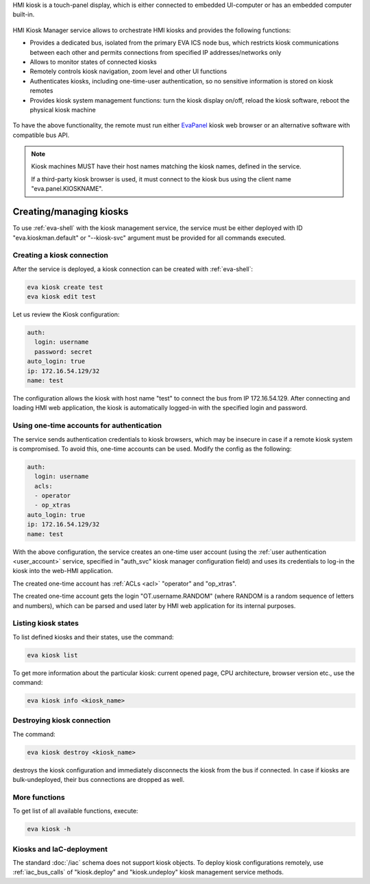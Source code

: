 HMI kiosk is a touch-panel display, which is either connected to embedded
UI-computer or has an embedded computer built-in.

.. figure:: /screenshots/kiosk.png
    :scale: 50%
    :alt: EvaPanel

HMI Kiosk Manager service allows to orchestrate HMI kiosks and provides the
following functions:

* Provides a dedicated bus, isolated from the primary EVA ICS node bus, which
  restricts kiosk communications between each other and permits connections
  from specified IP addresses/networks only

* Allows to monitor states of connected kiosks

* Remotely controls kiosk navigation, zoom level and other UI functions

* Authenticates kiosks, including one-time-user authentication, so no sensitive
  information is stored on kiosk remotes

* Provides kiosk system management functions: turn the kiosk display on/off,
  reload the kiosk software, reboot the physical kiosk machine

.. figure:: /schemas/kioskman.png
    :scale: 100%
    :alt: Kiosk management

To have the above functionality, the remote must run either `EvaPanel
<https://github.com/eva-ics/evapanel>`_ kiosk web browser or an alternative
software with compatible bus API.

.. note::

    Kiosk machines MUST have their host names matching the kiosk names, defined
    in the service.

    If a third-party kiosk browser is used, it must connect to the kiosk bus
    using the client name "eva.panel.KIOSKNAME".

Creating/managing kiosks
========================

To use :ref:`eva-shell` with the kiosk management service, the service must be
either deployed with ID "eva.kioskman.default" or "--kiosk-svc" argument must
be provided for all commands executed.

Creating a kiosk connection
---------------------------

After the service is deployed, a kiosk connection can be created with
:ref:`eva-shell`:

.. code:: shell

    eva kiosk create test
    eva kiosk edit test

Let us review the Kiosk configuration:

.. code:: yaml

    auth:
      login: username
      password: secret
    auto_login: true
    ip: 172.16.54.129/32
    name: test

The configuration allows the kiosk with host name "test" to connect the bus
from IP 172.16.54.129. After connecting and loading HMI web application, the
kiosk is automatically logged-in with the specified login and password.

Using one-time accounts for authentication
------------------------------------------

The service sends authentication credentials to kiosk browsers, which may be
insecure in case if a remote kiosk system is compromised. To avoid this,
one-time accounts can be used. Modify the config as the following:

.. code:: yaml

    auth:
      login: username
      acls:
      - operator
      - op_xtras
    auto_login: true
    ip: 172.16.54.129/32
    name: test

With the above configuration, the service creates an one-time user account
(using the :ref:`user authentication <user_account>` service, specified in
"auth_svc" kiosk manager configuration field) and uses its credentials to
log-in the kiosk into the web-HMI application.

The created one-time account has :ref:`ACLs <acl>` "operator" and "op_xtras".

The created one-time account gets the login "OT.username.RANDOM" (where RANDOM
is a random sequence of letters and numbers), which can be parsed and used
later by HMI web application for its internal purposes.

Listing kiosk states
--------------------

To list defined kiosks and their states, use the command:

.. code:: shell

    eva kiosk list

To get more information about the particular kiosk: current opened page, CPU
architecture, browser version etc., use the command:

.. code:: shell

    eva kiosk info <kiosk_name>

Destroying kiosk connection
---------------------------

The command:

.. code:: shell

    eva kiosk destroy <kiosk_name>

destroys the kiosk configuration and immediately disconnects the kiosk from the
bus if connected. In case if kiosks are bulk-undeployed, their bus connections
are dropped as well.

More functions
--------------

To get list of all available functions, execute:

.. code:: shell

    eva kiosk -h

Kiosks and IaC-deployment
-------------------------

The standard :doc:`/iac` schema does not support kiosk objects. To deploy kiosk
configurations remotely, use :ref:`iac_bus_calls` of "kiosk.deploy" and
"kiosk.undeploy" kiosk management service methods.
